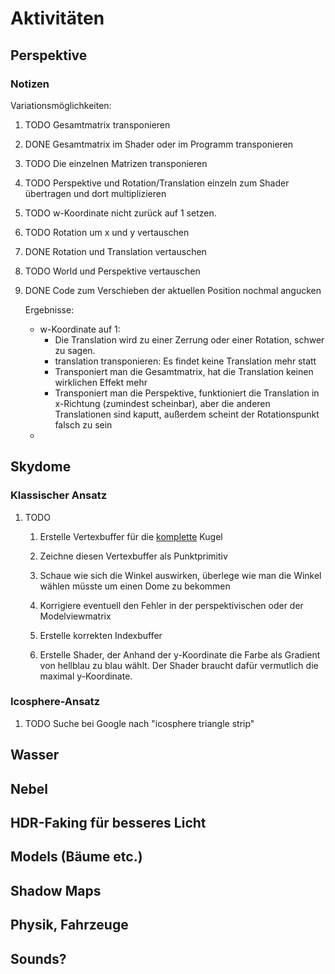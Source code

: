 * Aktivitäten
** Perspektive
*** Notizen
Variationsmöglichkeiten:

**** TODO Gesamtmatrix transponieren
**** DONE Gesamtmatrix im Shader oder im Programm transponieren
		 CLOSED: [2010-07-27 Tue 18:27]
**** TODO Die einzelnen Matrizen transponieren
**** TODO Perspektive und Rotation/Translation einzeln zum Shader übertragen und dort multiplizieren 
**** TODO w-Koordinate nicht zurück auf 1 setzen.
**** TODO Rotation um x und y vertauschen
**** DONE Rotation und Translation vertauschen
		 CLOSED: [2010-07-27 Tue 18:35]
**** TODO World und Perspektive vertauschen
**** DONE Code zum Verschieben der aktuellen Position nochmal angucken
		 CLOSED: [2010-07-27 Tue 18:08]

Ergebnisse:
- w-Koordinate auf 1:
	- Die Translation wird zu einer Zerrung oder einer Rotation, schwer zu sagen.
  - translation transponieren: Es findet keine Translation mehr statt
  - Transponiert man die Gesamtmatrix, hat die Translation keinen 
    wirklichen Effekt mehr
  - Transponiert man die Perspektive, funktioniert die Translation in x-Richtung
		(zumindest scheinbar), aber die anderen Translationen sind kaputt, außerdem
		scheint der Rotationspunkt falsch zu sein
- 
** Skydome
*** Klassischer Ansatz
**** TODO

1. Erstelle Vertexbuffer für die _komplette_ Kugel

2. Zeichne diesen Vertexbuffer als Punktprimitiv

3. Schaue wie sich die Winkel auswirken, überlege wie man 
   die Winkel wählen müsste um einen Dome zu bekommen

4. Korrigiere eventuell den Fehler in der perspektivischen 
   oder der Modelviewmatrix

5. Erstelle korrekten Indexbuffer

6. Erstelle Shader, der Anhand der y-Koordinate die Farbe als 
   Gradient von hellblau zu blau wählt. Der Shader braucht 
   dafür vermutlich die maximal y-Koordinate.

*** Icosphere-Ansatz

**** TODO Suche bei Google nach "icosphere triangle strip"

** Wasser

** Nebel

** HDR-Faking für besseres Licht

** Models (Bäume etc.)

** Shadow Maps

** Physik, Fahrzeuge

** Sounds?
